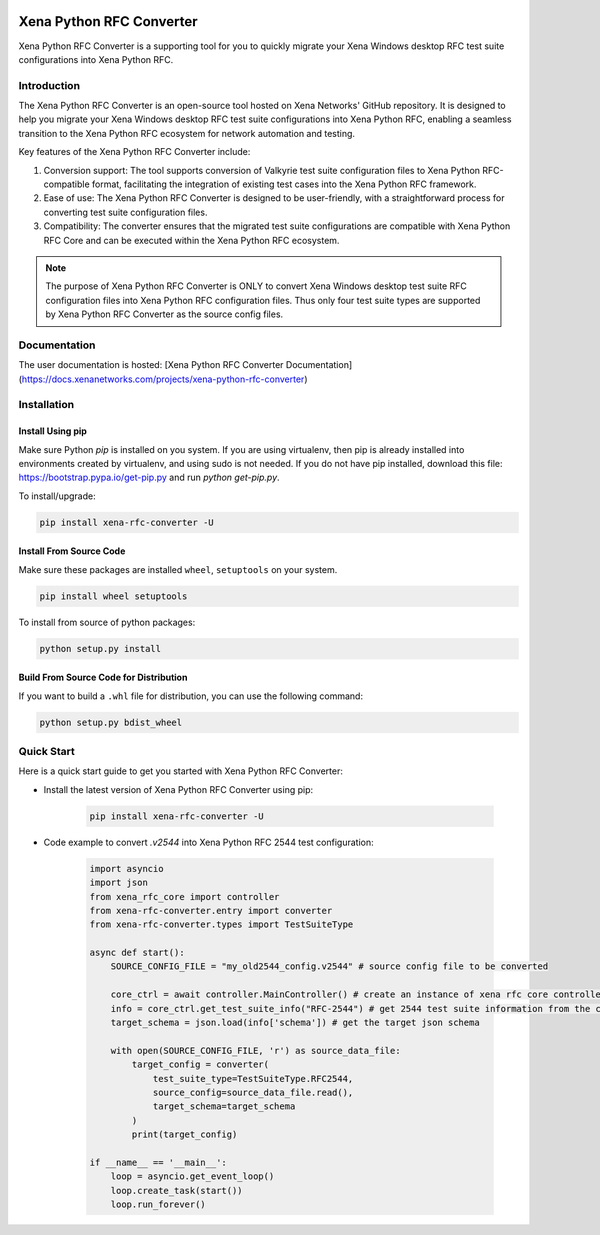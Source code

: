 |python| |pypi| |license| |docs|

Xena Python RFC Converter
=========================
Xena Python RFC Converter is a supporting tool for you to quickly migrate your Xena Windows desktop RFC test suite configurations into Xena Python RFC.

Introduction
------------
The Xena Python RFC Converter is an open-source tool hosted on Xena Networks' GitHub repository. It is designed to help you migrate your Xena Windows desktop RFC test suite configurations into Xena Python RFC, enabling a seamless transition to the Xena Python RFC ecosystem for network automation and testing.

Key features of the Xena Python RFC Converter include:

1. Conversion support: The tool supports conversion of Valkyrie test suite configuration files to Xena Python RFC-compatible format, facilitating the integration of existing test cases into the Xena Python RFC framework.

2. Ease of use: The Xena Python RFC Converter is designed to be user-friendly, with a straightforward process for converting test suite configuration files.

3. Compatibility: The converter ensures that the migrated test suite configurations are compatible with Xena Python RFC Core and can be executed within the Xena Python RFC ecosystem.

.. note::
    
    The purpose of Xena Python RFC Converter is ONLY to convert Xena Windows desktop test suite RFC configuration files into Xena Python RFC configuration files. Thus only four test suite types are supported by Xena Python RFC Converter as the source config files. 

Documentation
-------------
The user documentation is hosted:
[Xena Python RFC Converter Documentation](https://docs.xenanetworks.com/projects/xena-python-rfc-converter)


Installation
------------
Install Using pip
~~~~~~~~~~~~~~~~~~~
Make sure Python `pip` is installed on you system. If you are using virtualenv, then pip is already installed into environments created by virtualenv, and using sudo is not needed. If you do not have pip installed, download this file: https://bootstrap.pypa.io/get-pip.py and run `python get-pip.py`.

To install/upgrade:

.. code-block:: shell

    pip install xena-rfc-converter -U

Install From Source Code
~~~~~~~~~~~~~~~~~~~~~~~~~
Make sure these packages are installed ``wheel``, ``setuptools`` on your system.

.. code-block:: shell

    pip install wheel setuptools


To install from source of python packages:

.. code-block:: shell

    python setup.py install

Build From Source Code for Distribution
~~~~~~~~~~~~~~~~~~~~~~~~~~~~~~~~~~~~~~~~
If you want to build a ``.whl`` file for distribution, you can use the following command:

.. code-block:: shell

    python setup.py bdist_wheel


Quick Start
-----------
Here is a quick start guide to get you started with Xena Python RFC Converter:

* Install the latest version of Xena Python RFC Converter using pip:

    .. code-block:: shell

        pip install xena-rfc-converter -U

* Code example to convert `.v2544` into Xena Python RFC 2544 test configuration:

    .. code-block:: python

        import asyncio
        import json
        from xena_rfc_core import controller
        from xena-rfc-converter.entry import converter
        from xena-rfc-converter.types import TestSuiteType

        async def start():
            SOURCE_CONFIG_FILE = "my_old2544_config.v2544" # source config file to be converted

            core_ctrl = await controller.MainController() # create an instance of xena rfc core controller
            info = core_ctrl.get_test_suite_info("RFC-2544") # get 2544 test suite information from the core's registration
            target_schema = json.load(info['schema']) # get the target json schema

            with open(SOURCE_CONFIG_FILE, 'r') as source_data_file:
                target_config = converter(
                    test_suite_type=TestSuiteType.RFC2544, 
                    source_config=source_data_file.read(), 
                    target_schema=target_schema
                )
                print(target_config)

        if __name__ == '__main__':
            loop = asyncio.get_event_loop()
            loop.create_task(start())
            loop.run_forever()


.. |python| image:: https://img.shields.io/pypi/pyversions/xena-rfc-converter
    :alt: PyPi - Python Version
    :target: https://img.shields.io/pypi/pyversions/xena-rfc-converter

.. |pypi| image:: https://img.shields.io/pypi/v/xena-rfc-converter
    :alt: PyPi
    :target: https://pypi.python.org/pypi/xena-rfc-converter

.. |license| image:: https://img.shields.io/github/license/xenanetworks/xena-python-rfc-converter
    :alt: License
    :target: https://img.shields.io/github/license/xenanetworks/xena-python-rfc-converter

.. |docs| image:: https://readthedocs.com/projects/xena-networks-xena-python-rfc-converter/badge/?version=latest
    :alt: Documentation Status
    :scale: 100%
    :target: https://docs.xenanetworks.com/projects/xena-python-rfc-converter/en/latest/?badge=latest

